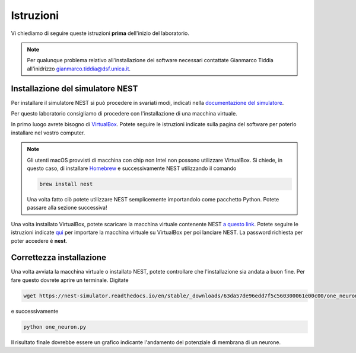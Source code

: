 Istruzioni
==========

Vi chiediamo di seguire queste istruzioni **prima** dell'inizio del laboratorio.

.. note::
    Per qualunque problema relativo all'installazione dei software necessari contattate
    Gianmarco Tiddia all'inidrizzo gianmarco.tiddia@dsf.unica.it.

Installazione del simulatore NEST
+++++++++++++++++++++++++++++++++

Per installare il simulatore NEST si può procedere in svariati modi, indicati 
nella `documentazione del simulatore <https://nest-simulator.readthedocs.io/en/latest/installation/index.html>`_.

Per questo laboratorio consigliamo di procedere con l'installazione di una macchina virtuale.

In primo luogo avrete bisogno di `VirtualBox <https://www.virtualbox.org/wiki/Downloads>`_. 
Potete seguire le istruzioni indicate sulla pagina del software per poterlo installare nel vostro computer.

.. note::
    Gli utenti macOS provvisti di macchina con chip non Intel non possono utilizzare VirtualBox. Si chiede, in questo caso, di
    installare `Homebrew <https://brew.sh/>`_ e successivamente NEST utilizzando il comando

    .. code-block:: bash

        brew install nest
    
    Una volta fatto ciò potete utilizzare NEST semplicemente importandolo come pacchetto Python. Potete passare alla sezione successiva!

Una volta installato VirtualBox, potete scaricare la macchina virtuale contenente NEST `a questo link <https://nest-simulator.org/downloads/gplreleases/nest-latest.ova>`_.
Potete seguire le istruzioni indicate `qui <https://nest-simulator.readthedocs.io/en/latest/installation/livemedia.html#download-the-nest-image-for-vms>`_
per importare la macchina virtuale su VirtualBox per poi lanciare NEST. La password richiesta per poter accedere è **nest**.

Correttezza installazione
+++++++++++++++++++++++++

Una volta avviata la macchina virtuale o installato NEST, potete controllare che l'installazione sia andata a buon fine.
Per fare questo dovrete aprire un terminale. Digitate

.. code-block:: bash

    wget https://nest-simulator.readthedocs.io/en/stable/_downloads/63da57de96edd7f5c560300061e00c00/one_neuron.py

e successivamente

.. code-block:: bash

    python one_neuron.py

Il risultato finale dovrebbe essere un grafico indicante l'andamento del potenziale di membrana di un neurone.
